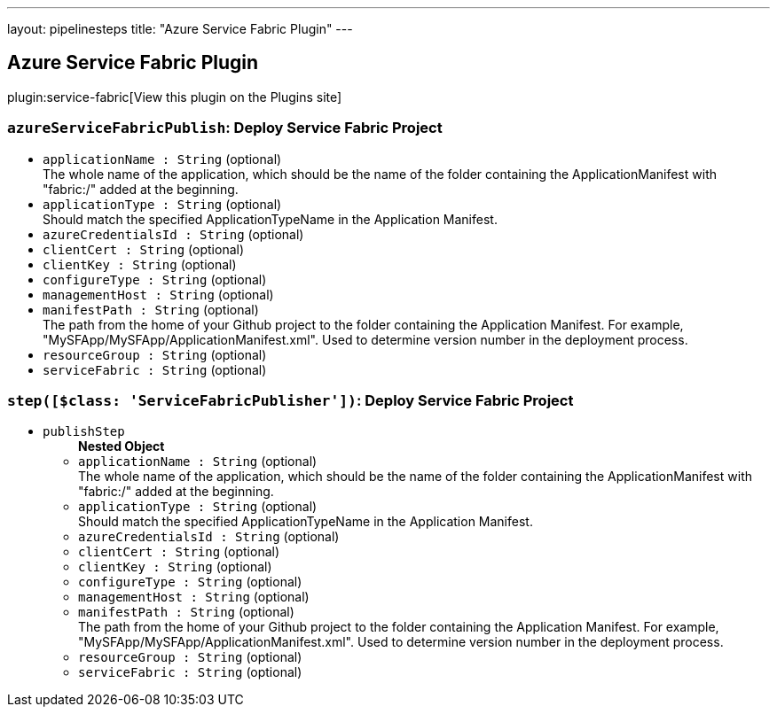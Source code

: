 ---
layout: pipelinesteps
title: "Azure Service Fabric Plugin"
---

:notitle:
:description:
:author:
:email: jenkinsci-users@googlegroups.com
:sectanchors:
:toc: left
:compat-mode!:

== Azure Service Fabric Plugin

plugin:service-fabric[View this plugin on the Plugins site]

=== `azureServiceFabricPublish`: Deploy Service Fabric Project
++++
<ul><li><code>applicationName : String</code> (optional)
<div><div>
 The whole name of the application, which should be the name of the folder containing the ApplicationManifest with "fabric:/" added at the beginning.
</div></div>

</li>
<li><code>applicationType : String</code> (optional)
<div><div>
 Should match the specified ApplicationTypeName in the Application Manifest.
</div></div>

</li>
<li><code>azureCredentialsId : String</code> (optional)
</li>
<li><code>clientCert : String</code> (optional)
</li>
<li><code>clientKey : String</code> (optional)
</li>
<li><code>configureType : String</code> (optional)
</li>
<li><code>managementHost : String</code> (optional)
</li>
<li><code>manifestPath : String</code> (optional)
<div><div>
 The path from the home of your Github project to the folder containing the Application Manifest. For example, "MySFApp/MySFApp/ApplicationManifest.xml". Used to determine version number in the deployment process.
</div></div>

</li>
<li><code>resourceGroup : String</code> (optional)
</li>
<li><code>serviceFabric : String</code> (optional)
</li>
</ul>


++++
=== `step([$class: 'ServiceFabricPublisher'])`: Deploy Service Fabric Project
++++
<ul><li><code>publishStep</code>
<ul><b>Nested Object</b>
<li><code>applicationName : String</code> (optional)
<div><div>
 The whole name of the application, which should be the name of the folder containing the ApplicationManifest with "fabric:/" added at the beginning.
</div></div>

</li>
<li><code>applicationType : String</code> (optional)
<div><div>
 Should match the specified ApplicationTypeName in the Application Manifest.
</div></div>

</li>
<li><code>azureCredentialsId : String</code> (optional)
</li>
<li><code>clientCert : String</code> (optional)
</li>
<li><code>clientKey : String</code> (optional)
</li>
<li><code>configureType : String</code> (optional)
</li>
<li><code>managementHost : String</code> (optional)
</li>
<li><code>manifestPath : String</code> (optional)
<div><div>
 The path from the home of your Github project to the folder containing the Application Manifest. For example, "MySFApp/MySFApp/ApplicationManifest.xml". Used to determine version number in the deployment process.
</div></div>

</li>
<li><code>resourceGroup : String</code> (optional)
</li>
<li><code>serviceFabric : String</code> (optional)
</li>
</ul></li>
</ul>


++++

